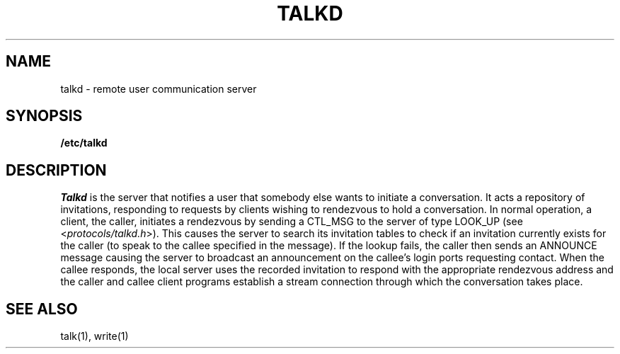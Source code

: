 .\" Copyright (c) 1983 Regents of the University of California.
.\" All rights reserved.  The Berkeley software License Agreement
.\" specifies the terms and conditions for redistribution.
.\"
.\"	@(#)talkd.8	6.2 (Berkeley) %G%
.\"
.TH TALKD 8C ""
.UC 6
.SH NAME
talkd \- remote user communication server
.SH SYNOPSIS
.B /etc/talkd
.SH DESCRIPTION
.I Talkd
is the server that notifies a user that somebody else wants to
initiate a conversation.
It acts a repository of invitations, responding to requests
by clients wishing to rendezvous to hold a conversation.
In normal operation, a client, the caller,
initiates a rendezvous by sending a CTL_MSG to the server of
type LOOK_UP (see
.RI < protocols/talkd.h >).
This causes the server to search its invitation
tables to check if an invitation currently exists for the caller
(to speak to the callee specified in the message).
If the lookup fails,
the caller then sends an ANNOUNCE message causing the server to
broadcast an announcement on the callee's login ports requesting contact.
When the callee responds, the local server uses the
recorded invitation to respond with the appropriate rendezvous
address and the caller and callee client programs establish a
stream connection through which the conversation takes place.
.SH SEE ALSO
talk(1), write(1)
